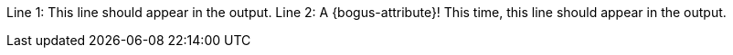 Line 1: This line should appear in the output.
Line 2: A {bogus-attribute}! This time, this line should appear in the output.